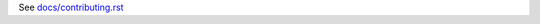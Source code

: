 See `docs/contributing.rst`_

.. _docs/contributing.rst: https://github.com/exhuma/puresnmp/blob/develop/docs/contributing.rst
